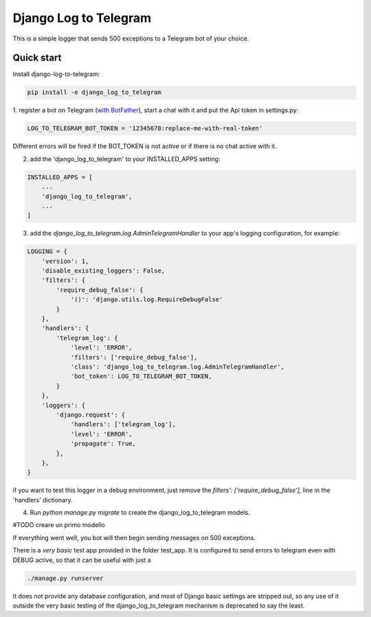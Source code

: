 ======================
Django Log to Telegram
======================

This is a simple logger that sends 500 exceptions to a Telegram bot of your choice.

Quick start
-----------

Install django-log-to-telegram:

.. code:: bash

    pip install -e django_log_to_telegram

1. register a bot on Telegram (`with BotFather <https://core.telegram.org/bots#6-botfather>`_), start a chat with it and put
the Api token in settings.py:

.. code:: python

    LOG_TO_TELEGRAM_BOT_TOKEN = '12345678:replace-me-with-real-token'

Different errors will be fired if the BOT_TOKEN is not active or if there is no chat active with it.

2. add the 'django_log_to_telegram' to your INSTALLED_APPS setting:

.. code:: python

    INSTALLED_APPS = [
        ...
        'django_log_to_telegram',
        ...
    ]

3. add the `django_log_to_telegram.log.AdminTelegramHandler` to your app's logging configuration, for example:

.. code:: python

    LOGGING = {
        'version': 1,
        'disable_existing_loggers': False,
        'filters': {
            'require_debug_false': {
                '()': 'django.utils.log.RequireDebugFalse'
            }
        },
        'handlers': {
            'telegram_log': {
                'level': 'ERROR',
                'filters': ['require_debug_false'],
                'class': 'django_log_to_telegram.log.AdminTelegramHandler',
                'bot_token': LOG_TO_TELEGRAM_BOT_TOKEN,
            }
        },
        'loggers': {
            'django.request': {
                'handlers': ['telegram_log'],
                'level': 'ERROR',
                'propagate': True,
            },
        },
    }

if you want to test this logger in a debug environment, just remove the `filters': ['require_debug_false'],` line in the
'handlers' dictionary.

4. Run `python manage.py migrate` to create the django_log_to_telegram models.

#TODO creare un primo modello

If everything went well, you bot will then begin sending messages on 500 exceptions.

There is a *very basic* test app provided in the folder test_app. It is configured to send errors to telegram even with
DEBUG active, so that it can be useful with just a

.. code:: python

    ./manage.py runserver

It does not provide any database configuration, and most of Django basic settings are stripped out, so any use of it
outside the very basic testing of the django_log_to_telegram mechanism is deprecated to say the least.
